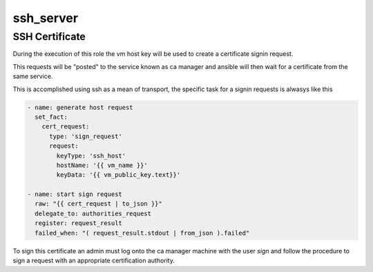 .. highlight:: yaml

ssh_server
=========

SSH Certificate
---------------

During the execution of this role the vm host key will be used to create a certificate signin request.

This requests will be "posted" to the service known as ca manager and ansible will then wait for a certificate from the same service.

This is accomplished using ssh as a mean of transport, the specific task for a signin requests is alwasys like this

.. code-block:: yaml

        - name: generate host request
          set_fact:
            cert_request:
              type: 'sign_request'
              request:
                keyType: 'ssh_host'
                hostName: '{{ vm_name }}'
                keyData: '{{ vm_public_key.text}}'

        - name: start sign request
          raw: "{{ cert_request | to_json }}"
          delegate_to: authorities_request
          register: request_result
          failed_when: "( request_result.stdout | from_json ).failed"

To sign this certificate an admin must log onto the ca manager machine with the user *sign* and follow the procedure to sign a request with an appropriate certification authority.
